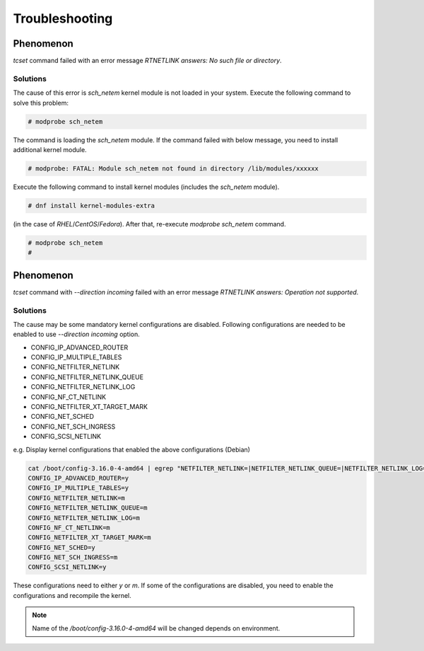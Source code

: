 Troubleshooting
========================

Phenomenon
------------------------
`tcset` command failed with an error message `RTNETLINK answers: No such file or directory`.


Solutions
~~~~~~~~~~~~~~~~~~~~~~~~
The cause of this error is `sch_netem` kernel module is not loaded in your system.
Execute the following command to solve this problem: 

.. code:: console

    # modprobe sch_netem

The command is loading the `sch_netem` module.
If the command failed with below message, you need to install additional kernel module.

.. code:: console

    # modprobe: FATAL: Module sch_netem not found in directory /lib/modules/xxxxxx

Execute the following command to install kernel modules (includes the `sch_netem` module).

.. code:: console

    # dnf install kernel-modules-extra

(in the case of `RHEL`/`CentOS`/`Fedora`).
After that, re-execute `modprobe sch_netem` command.

.. code:: console

    # modprobe sch_netem
    #


Phenomenon
------------------------
`tcset` command with `--direction incoming` failed with an error message `RTNETLINK answers: Operation not supported`.

Solutions
~~~~~~~~~~~~~~~~~~~~~~~~
The cause may be some mandatory kernel configurations are disabled.
Following configurations are needed to be enabled to use `--direction incoming` option.

- CONFIG_IP_ADVANCED_ROUTER
- CONFIG_IP_MULTIPLE_TABLES
- CONFIG_NETFILTER_NETLINK
- CONFIG_NETFILTER_NETLINK_QUEUE
- CONFIG_NETFILTER_NETLINK_LOG
- CONFIG_NF_CT_NETLINK
- CONFIG_NETFILTER_XT_TARGET_MARK
- CONFIG_NET_SCHED
- CONFIG_NET_SCH_INGRESS
- CONFIG_SCSI_NETLINK

e.g. Display kernel configurations that enabled the above configurations (Debian)

.. code:: console

    cat /boot/config-3.16.0-4-amd64 | egrep "NETFILTER_NETLINK=|NETFILTER_NETLINK_QUEUE=|NETFILTER_NETLINK_LOG=|NF_CT_NETLINK=|SCSI_NETLINK=|IP_ADVANCED_ROUTER=|NET_SCH_INGRESS=|NET_SCHED=|IP_MULTIPLE_TABLES=|NETFILTER_XT_TARGET_MARK="
    CONFIG_IP_ADVANCED_ROUTER=y
    CONFIG_IP_MULTIPLE_TABLES=y
    CONFIG_NETFILTER_NETLINK=m
    CONFIG_NETFILTER_NETLINK_QUEUE=m
    CONFIG_NETFILTER_NETLINK_LOG=m
    CONFIG_NF_CT_NETLINK=m
    CONFIG_NETFILTER_XT_TARGET_MARK=m
    CONFIG_NET_SCHED=y
    CONFIG_NET_SCH_INGRESS=m
    CONFIG_SCSI_NETLINK=y

These configurations need to either `y` or `m`.
If some of the configurations are disabled, you need to enable the configurations and recompile the kernel.

.. note::
    
    Name of the `/boot/config-3.16.0-4-amd64` will be changed depends on environment.
